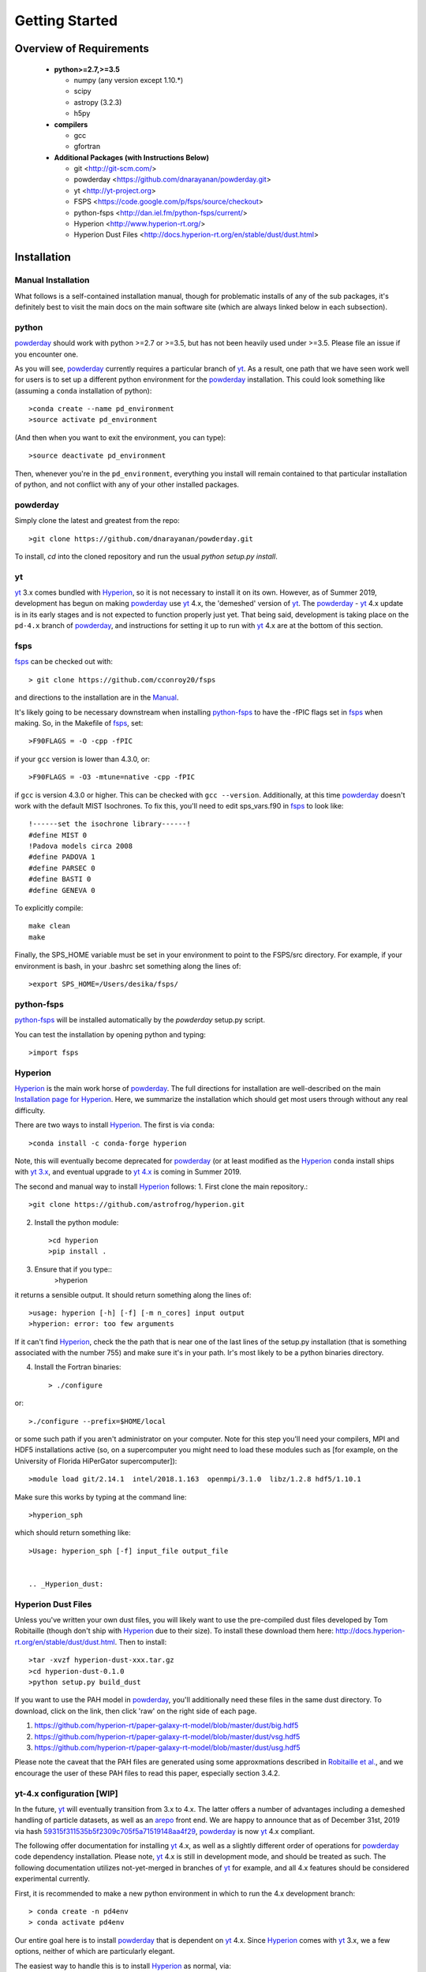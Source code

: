 Getting Started
**********

Overview of Requirements
============

	* **python>=2.7,>=3.5**

	  * numpy (any version except 1.10.*)
	  * scipy
	  * astropy (3.2.3)
	  * h5py

	* **compilers**

	  * gcc
	  * gfortran


	* **Additional Packages (with Instructions Below)**

	  * git  <http://git-scm.com/>
	  * powderday <https://github.com/dnarayanan/powderday.git>
	  * yt <http://yt-project.org>
	  * FSPS <https://code.google.com/p/fsps/source/checkout>
	  * python-fsps <http://dan.iel.fm/python-fsps/current/>
	  * Hyperion <http://www.hyperion-rt.org/>
	  * Hyperion Dust Files <http://docs.hyperion-rt.org/en/stable/dust/dust.html>

Installation
============
	    


Manual Installation
--------------

What follows is a self-contained installation manual, though for
problematic installs of any of the sub packages, it's definitely best
to visit the main docs on the main software site (which are always
linked below in each subsection).

.. _python:

python
--------------

`powderday <https://github.com/dnarayanan/powderday.git>`_ should work with python >=2.7 or >=3.5, but has not been heavily used under >=3.5.
Please file an issue if you encounter one.

As you will see, `powderday <https://github.com/dnarayanan/powderday.git>`_
currently requires a particular branch of `yt
<http://yt-project.org>`_. As a result, one path that we have seen work
well for users is to set up a different python environment for the
`powderday <https://github.com/dnarayanan/powderday.git>`_ installation.   This could look something like (assuming a ``conda`` installation of python)::

  >conda create --name pd_environment
  >source activate pd_environment

(And then when you want to exit the environment, you can type)::

  >source deactivate pd_environment

Then, whenever you're in the ``pd_environment``, everything you
install will remain contained to that particular installation of
python, and not conflict with any of your other installed packages.

.. _powderday:


powderday
--------------

Simply clone the latest and greatest from the repo::

  >git clone https://github.com/dnarayanan/powderday.git

To install, `cd` into the cloned repository and run the usual `python setup.py install`.

.. _yt:

yt
--------------

`yt <http://yt-project.org>`_ 3.x comes bundled with 
`Hyperion <http://www.hyperion-rt.org>`_, so it is not necessary to install it 
on its own. However, as of Summer 2019, development has begun on making
`powderday <https://github.com/dnarayanan/powderday.git>`_ use
`yt <http://yt-project.org>`_ 4.x, the 'demeshed' 
version of `yt <http://yt-project.org>`_. The 
`powderday <https://github.com/dnarayanan/powderday.git>`_ -
`yt <http://yt-project.org>`_ 4.x update is in its early stages and is not 
expected to function properly just yet. That being said, development is taking
place on the ``pd-4.x`` branch of 
`powderday <https://github.com/dnarayanan/powderday.git>`_, and instructions for
setting it up to run with
`yt <http://yt-project.org>`_ 4.x are at the bottom of this section.


.. _fsps:

fsps
--------------

`fsps <https://code.google.com/p/fsps/source/checkout>`_ can be checked out with::
  
  > git clone https://github.com/cconroy20/fsps

and directions to the installation are in the `Manual <https://www.cfa.harvard.edu/~cconroy/ FSPS_files/MANUAL.pdf>`_.

It's likely going to be necessary downstream when installing  `python-fsps
<http://dan.iel.fm/python-fsps/current/installation/>`_ to have the -fPIC flags set in `fsps <https://code.google.com/p/fsps/source/checkout>`_ when making.  So, in the Makefile of `fsps <https://code.google.com/p/fsps/source/checkout>`_, set::
  
  >F90FLAGS = -O -cpp -fPIC

if your ``gcc`` version is lower than 4.3.0, or::

  >F90FLAGS = -O3 -mtune=native -cpp -fPIC

if ``gcc`` is version 4.3.0 or higher. This can be checked with 
``gcc --version``. Additionally, at this time 
`powderday <https://github.com/dnarayanan/powderday.git>`_  doesn't work with the 
default MIST Isochrones.  To fix this, you'll need to edit sps_vars.f90 in 
`fsps <https://code.google.com/p/fsps/source/checkout>`_  to look like::
  
  !------set the isochrone library------!
  #define MIST 0
  !Padova models circa 2008
  #define PADOVA 1
  #define PARSEC 0
  #define BASTI 0
  #define GENEVA 0

To explicitly compile::

  make clean
  make
  
Finally, the SPS_HOME variable must be set in your environment to point to the FSPS/src directory.  For example, if your environment is bash, in your .bashrc set something along the lines of::
   
  >export SPS_HOME=/Users/desika/fsps/



.. _python-fsps:

python-fsps
--------------

`python-fsps <https://github.com/dfm/python-fsps>`_  will be installed automatically by the `powderday` setup.py script.
  
You can test the installation by opening python and typing::

>import fsps

.. _Hyperion:

Hyperion
--------------

`Hyperion <http://www.hyperion-rt.org>`_ is the main work horse of
`powderday <https://github.com/dnarayanan/powderday.git>`_.  The full
directions for installation are well-described on the main
`Installation page for Hyperion
<http://docs.hyperion-rt.org/en/stable/installation/installation.html>`_.
Here, we summarize the installation which should get most users
through without any real difficulty.

There are two ways to install `Hyperion <http://www.hyperion-rt.org>`_.  The first is via ``conda``::

  >conda install -c conda-forge hyperion

Note, this will eventually become deprecated for `powderday
<https://github.com/dnarayanan/powderday.git>`_ (or at least modified as
the `Hyperion <http://www.hyperion-rt.org>`_ ``conda`` install ships
with `yt 3.x <http://yt-project.org>`_, and eventual upgrade to `yt
4.x <http://yt-project.org>`_ is coming in Summer 2019.

The second and manual way to install `Hyperion
<http://www.hyperion-rt.org>`_ follows:
1. First clone the main repository.::

     >git clone https://github.com/astrofrog/hyperion.git
     
2. Install the python module::

   >cd hyperion
   >pip install .


3. Ensure that if you type::
     >hyperion

it returns a sensible output.  It should return something along the lines of::

  >usage: hyperion [-h] [-f] [-m n_cores] input output
  >hyperion: error: too few arguments

If it can't find `Hyperion <http://www.hyperion-rt.org>`_, check the
the path that is near one of the last lines of the setup.py
installation (that is something associated with the number 755) and
make sure it's in your path.  Ir's most likely to be a python binaries
directory.

4. Install the Fortran binaries::

     > ./configure
or::

  >./configure --prefix=$HOME/local

or some such path if you aren't administrator on your computer.  Note
for this step you'll need your compilers, MPI and HDF5 installations
active (so, on a supercomputer you might need to load these modules
such as [for example, on the University of Florida HiPerGator
supercomputer])::

  >module load git/2.14.1  intel/2018.1.163  openmpi/3.1.0  libz/1.2.8 hdf5/1.10.1


Make sure this works by typing at the command line::

  >hyperion_sph

which should return something like::

  >Usage: hyperion_sph [-f] input_file output_file


  .. _Hyperion_dust:

Hyperion Dust Files
--------------

Unless you've written your own dust files, you will likely want to use
the pre-compiled dust files developed by Tom Robitaille (though don't
ship with `Hyperion <http://www.hyperion-rt.org>`_ due to their size).
To install these download them here:
http://docs.hyperion-rt.org/en/stable/dust/dust.html.  Then to
install::

  >tar -xvzf hyperion-dust-xxx.tar.gz
  >cd hyperion-dust-0.1.0
  >python setup.py build_dust

If you want to use the PAH model in `powderday
<https://github.com/dnarayanan/powderday.git>`_, you'll additionally need
these files in the same dust directory.  To download, click on the link,
then click 'raw' on the right side of each page.

1. https://github.com/hyperion-rt/paper-galaxy-rt-model/blob/master/dust/big.hdf5
2. https://github.com/hyperion-rt/paper-galaxy-rt-model/blob/master/dust/vsg.hdf5
3. https://github.com/hyperion-rt/paper-galaxy-rt-model/blob/master/dust/usg.hdf5

Please note the caveat that the PAH files are generated using some
approxmations described in `Robitaille et
al. <http://www.aanda.org/articles/aa/abs/2012/09/aa19073-12/aa19073-12.html>`_,
and we encourage the user of these PAH files to read this paper,
especially section 3.4.2.


yt-4.x configuration [WIP]
--------------------

In the future, `yt <http://yt-project.org>`_ will eventually
transition from 3.x to 4.x. The latter offers a number of advantages
including a demeshed handling of particle datasets, as well as an
`arepo <https://www.h-its.org/2014/10/28/arepo/>`_ front end.  We are
happy to announce that as of December 31st, 2019 via hash
`59315f311535b5f2309c705f5a71519148aa4f29
<https://github.com/dnarayanan/powderday/commit/59315f311535b5f2309c705f5a71519148aa4f29>`_,
`powderday <https://github.com/dnarayanan/powderday.git>`_ is now `yt
<http://yt-project.org>`_ 4.x compliant.

The following offer documentation for installing `yt
<http://yt-project.org>`_ 4.x, as well as a slightly different order
of operations for `powderday
<https://github.com/dnarayanan/powderday.git>`_ code dependency
installation.  Please note, `yt <http://yt-project.org>`_ 4.x is still
in development mode, and should be treated as such.  The following
documentation utilizes not-yet-merged in branches of `yt
<http://yt-project.organological>`_ for example, and all 4.x features
should be considered experimental currently.

First, it is recommended to make a new python environment in which to run the 
4.x development branch::

    > conda create -n pd4env
    > conda activate pd4env

Our entire goal here is to install `powderday <https://github.com/dnarayanan/powderday.git>`_  that is dependent on `yt <http://yt-project.org>`_ 4.x.  Since `Hyperion <http://www.hyperion-rt.org>`_ comes with 
`yt <http://yt-project.org>`_ 3.x,  we a few options, neither of which are particularly elegant.

The easiest way to handle this is to install `Hyperion <http://www.hyperion-rt.org>`_  as normal, via::

    >conda install -c conda-forge hyperion

And then install `yt <http://yt-project.org>`_ 4.x.  The latter is installed via first ensuring that you have all of the dependencies installed::

  >pip install numpy jupyter sphinx gitpython h5py matplotlib cython nose scipy astropy sympy mpi4py
followed by actually installing  `yt <http://yt-project.org>`_::
  
  >git clone https://github.com/AshKelly/yt.git
  >cd yt
  >git checkout yt-4.0-new-octree
  >git pull
  >pip install -e .

If we do this, this will overwrite the `yt <http://yt-project.org>`_ 3.x installation that ships with `Hyperion <http://www.hyperion-rt.org>`_, and you should be good to go.  To check that everything worked, make sure the output of the following 
commands look something like this::

    > ipython
    In [1]: import yt
    In [2]: yt.__version__
    Out[2]: '4.0.dev0'
  
Note, in the above we are actually not yet installing the master
branch of `yt <http://yt-project.org>`_ 4.x, but rather Ashley Kelly's
branch which is still experimental.  As Ash's branch gets merged into
the master `yt <http://yt-project.org>`_ 4.x branch, we will update
these docs.

The second way of handling this, which is no longer recommended as it
can be a bit painful and with varying success rates, is to install `Hyperion
<http://www.hyperion-rt.org>`_ with the ``--no-deps`` flag, since you
will install the dependencies manually in the next step::

    > conda install --no-deps -c conda-forge hyperion

Now, install all of the dependencies `Hyperion <http://www.hyperion-rt.org>`_
needs, *except* `yt <http://yt-project.org>`_::

    > conda install -c conda-forge astropy atomicwrites attrs backports backports.functools_lru_cache backports.shutil_get_terminal_size backports_abc configparser contextlib2 cycler cython dbus decorator enum34 expat fastcache fontconfig freetype funcsigs functools32 futures gettext glib gmp gmpy2 gst-plugins-base gstreamer h5py hdf5 hyperion-fortran icu importlib_metadata ipython ipython_genutils jpeg kiwisolver libblas libcblas libgfortran-ng libiconv liblapack libpng libuuid libxcb libxml2 linecache2 matplotlib more-itertools mpc mpfr mpi mpich mpmath numpy openblas packaging pathlib2 pcre pexpect pickleshare pluggy prompt_toolkit pthread-stubs ptyprocess py pygments pyparsing pyqt pytest python-dateutil pytz qt scandir simplegeneric singledispatch sip six subprocess32 sympy tornado traceback2 traitlets unittest2 wcwidth xorg-libxau xorg-libxdmcp xz zipp

At this point, test your `Hyperion <http://www.hyperion-rt.org>`_ installation by trying_::

  import hyperion

If this doesn't work, repeat:_::

  > conda install --no-deps -c conda-forge hyperion

Now, install clone the 4.x development branch from the `yt <http://yt-project.org>`_ 4.x as above.

As long as the rest of `powderday <https://github.com/dnarayanan/powderday.git>`_ 's
dependencies have been installed, at this point you should be good to go.


Troubleshooting your Installation
============

  .. _python-fsps installation issues:

python-fsps installation issues
--------------

1.  `python-fsps
<http://dan.iel.fm/python-fsps/current/installation/>`_ can't find f2py
   
   f2py is a numpy package that is sometimes named f2py2.7 by numpy.
   At the same time, `python-fsps
   <http://dan.iel.fm/python-fsps/current/installation/>`_ expects it
   to be called f2py (as it sometimes is; for example in Anaconda).
   So, you might need to locate f2py (it ships with `yt
   <http://yt-project.org>`_, so if you for example use the `yt
   <http://yt-project.org>`_ python) you need to link the following
   files::

   >cd /Users/desika/yt-x86_64/bin
   >ln -s f2py2.7 f2py

   and::

   >cd /Users/desika/yt-x86_64/lib/python2.7/site-packages
   >ln -s numpy/f2py/ f2py

   This should hopefully fix it.


2. Issues with 'f2py' in the  `python-fsps
   <http://dan.iel.fm/python-fsps/current/installation/>`_ installation:

   Numpy has made some changes to f2py in the 1.10.x version of numpy.
   The easiest fix is to use a non 1.10.* version of numpy (thanks to
   Ben Johnson for finding this).

3.  `python-fsps
<http://dan.iel.fm/python-fsps/current/installation/>`_ has mysterious
installation failures.  Often this has to do with a bad `FSPS
<https://github.com/cconroy20/fsps>`_ compilation. Even if it seems
like `FSPS <https://github.com/cconroy20/fsps>`_ has compiled, it may
not actually execute properly if the correct compilers aren't set in
the MakeFile.  Thanks to Ena Choi for pointing this one out.

Hyperion Installation Issues
---------------

1. Manual installations seem to not be fully updated from the
   `Hyperion <http://www.hyperion-rt.org>`_ website.  The following
   issues are known (uncovered by Katarina Kraljic)

   a. Hyperion-0.9.10 does not contain the /deps/fortran directory. It
      will be necesary to take this from version 0.9.9

   b. /deps/fortran/install.py hardcodes some links that do not exist
      anymore.  The URLs should be updated as:

      ZLIB_URL = "http://zlib.net/zlib-1.2.11.tar.gz"  
      HDF5_URL = 'http://www.hdfgroup.org/ftp/HDF5/releases/hdf5-1.10/hdf5-1.10.5/src/hdf5-1.10.5.tar.gz'

   c. Hyperions configure file doesn't have an option for an MPI
    compiler that is mpif90.openmpi.  One option is to add this to the configure file around line 1940::

      if test "$mpi_compiler" == mpif90.openmpi
         then
            mpi_compiler=`basename $(mpif90 -show | awk {'print $1'})`
      fi
   
